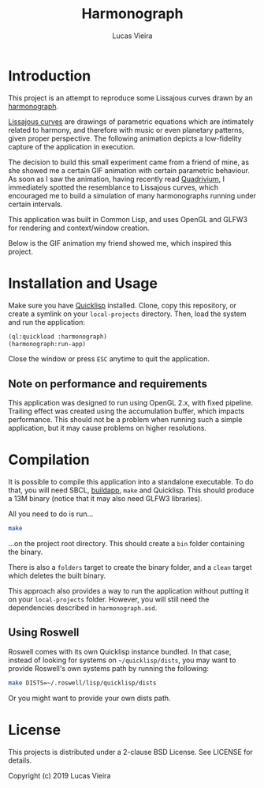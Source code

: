 #+TITLE: Harmonograph
#+AUTHOR: Lucas Vieira
#+EMAIL: lucasvieira@protonmail.com

* Introduction

This project is an attempt to reproduce some Lissajous curves drawn by an
[[https://en.wikipedia.org/wiki/Harmonograph][harmonograph]].

[[https://en.wikipedia.org/wiki/Lissajous_curve][Lissajous curves]] are drawings of parametric equations which are intimately
related to harmony, and therefore with music or even planetary patterns, given
proper perspective. The following animation depicts a low-fidelity capture of
the application in execution.

[[./extra/harmonograph.gif]]

The decision to build this small experiment came from a friend of mine, as she
showed me a certain GIF animation with certain parametric behaviour. As soon as
I saw the animation, having recently read [[https://www.amazon.com/Quadrivium-Classical-Liberal-Geometry-Cosmology/dp/0802778135][Quadrivium]], I immediately spotted the
resemblance to Lissajous curves, which encouraged me to build a simulation of
many harmonographs running under certain intervals.

This application was built in Common Lisp, and uses OpenGL and GLFW3 for
rendering and context/window creation.

Below is the GIF animation my friend showed me, which inspired this project.

[[./extra/inspiration.gif]]

* Installation and Usage

Make sure you have [[https://www.quicklisp.org/beta/][Quicklisp]] installed. Clone, copy this repository, or create a
symlink on your ~local-projects~ directory. Then, load the system and run the
application:

#+begin_src lisp
(ql:quickload :harmonograph)
(harmonograph:run-app)
#+end_src

Close the window or press ~ESC~ anytime to quit the application.

** Note on performance and requirements

This application was designed to run using OpenGL 2.x, with fixed
pipeline. Trailing effect was created using the accumulation buffer, which
impacts performance. This should not be a problem when running such a simple
application, but it may cause problems on higher resolutions.

* Compilation

It is possible to compile this application into a standalone executable. To do
that, you will need SBCL, [[https://www.xach.com/lisp/buildapp/][buildapp]], ~make~ and Quicklisp. This should produce a
13M binary (notice that it may also need GLFW3 libraries).

All you need to do is run...

#+begin_src bash
make
#+end_src

...on the project root directory. This should create a ~bin~ folder containing the
binary.

There is also a ~folders~ target to create the binary folder, and a ~clean~ target
which deletes the built binary.

This approach also provides a way to run the application without putting it on
your ~local-projects~ folder. However, you will still need the dependencies
described in =harmonograph.asd=.

** Using Roswell

Roswell comes with its own Quicklisp instance bundled. In that case, instead of
looking for systems on =~/quicklisp/dists=, you may want to provide Roswell's own
systems path by running the following:

#+begin_src bash
make DISTS=~/.roswell/lisp/quicklisp/dists
#+end_src

Or you might want to provide your own dists path.

* License

This projects is distributed under a 2-clause BSD License. See LICENSE for
details.

Copyright (c) 2019 Lucas Vieira
